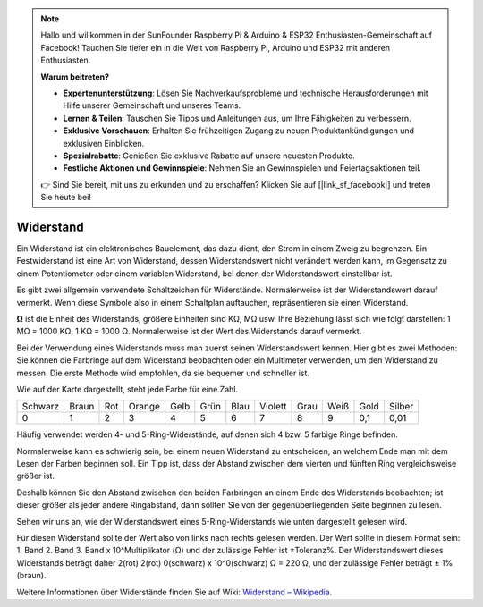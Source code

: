 .. note::

    Hallo und willkommen in der SunFounder Raspberry Pi & Arduino & ESP32 Enthusiasten-Gemeinschaft auf Facebook! Tauchen Sie tiefer ein in die Welt von Raspberry Pi, Arduino und ESP32 mit anderen Enthusiasten.

    **Warum beitreten?**

    - **Expertenunterstützung**: Lösen Sie Nachverkaufsprobleme und technische Herausforderungen mit Hilfe unserer Gemeinschaft und unseres Teams.
    - **Lernen & Teilen**: Tauschen Sie Tipps und Anleitungen aus, um Ihre Fähigkeiten zu verbessern.
    - **Exklusive Vorschauen**: Erhalten Sie frühzeitigen Zugang zu neuen Produktankündigungen und exklusiven Einblicken.
    - **Spezialrabatte**: Genießen Sie exklusive Rabatte auf unsere neuesten Produkte.
    - **Festliche Aktionen und Gewinnspiele**: Nehmen Sie an Gewinnspielen und Feiertagsaktionen teil.

    👉 Sind Sie bereit, mit uns zu erkunden und zu erschaffen? Klicken Sie auf [|link_sf_facebook|] und treten Sie heute bei!

.. _cpn_resistor:

Widerstand
============

.. image:: img/resistor.png
    :width: 300

Ein Widerstand ist ein elektronisches Bauelement, das dazu dient, den Strom in einem Zweig zu begrenzen.
Ein Festwiderstand ist eine Art von Widerstand, dessen Widerstandswert nicht verändert werden kann, im Gegensatz zu einem Potentiometer oder einem variablen Widerstand, bei denen der Widerstandswert einstellbar ist.

Es gibt zwei allgemein verwendete Schaltzeichen für Widerstände. Normalerweise ist der Widerstandswert darauf vermerkt. Wenn diese Symbole also in einem Schaltplan auftauchen, repräsentieren sie einen Widerstand.

.. image:: img/resistor_symbol.png
    :width: 400

**Ω** ist die Einheit des Widerstands, größere Einheiten sind KΩ, MΩ usw.
Ihre Beziehung lässt sich wie folgt darstellen: 1 MΩ = 1000 KΩ, 1 KΩ = 1000 Ω. Normalerweise ist der Wert des Widerstands darauf vermerkt.

Bei der Verwendung eines Widerstands muss man zuerst seinen Widerstandswert kennen. Hier gibt es zwei Methoden: Sie können die Farbringe auf dem Widerstand beobachten oder ein Multimeter verwenden, um den Widerstand zu messen. Die erste Methode wird empfohlen, da sie bequemer und schneller ist.

.. image:: img/resistance_card.jpg

Wie auf der Karte dargestellt, steht jede Farbe für eine Zahl.

.. list-table::

   * - Schwarz
     - Braun
     - Rot
     - Orange
     - Gelb
     - Grün
     - Blau
     - Violett
     - Grau
     - Weiß
     - Gold
     - Silber
   * - 0
     - 1
     - 2
     - 3
     - 4
     - 5
     - 6
     - 7
     - 8
     - 9
     - 0,1
     - 0,01

Häufig verwendet werden 4- und 5-Ring-Widerstände, auf denen sich 4 bzw. 5 farbige Ringe befinden.

Normalerweise kann es schwierig sein, bei einem neuen Widerstand zu entscheiden, an welchem Ende man mit dem Lesen der Farben beginnen soll.
Ein Tipp ist, dass der Abstand zwischen dem vierten und fünften Ring vergleichsweise größer ist.

Deshalb können Sie den Abstand zwischen den beiden Farbringen an einem Ende des Widerstands beobachten; 
ist dieser größer als jeder andere Ringabstand, dann sollten Sie von der gegenüberliegenden Seite beginnen zu lesen.

Sehen wir uns an, wie der Widerstandswert eines 5-Ring-Widerstands wie unten dargestellt gelesen wird.

.. image:: img/220ohm.jpg
    :width: 500

Für diesen Widerstand sollte der Wert also von links nach rechts gelesen werden. 
Der Wert sollte in diesem Format sein: 1. Band 2. Band 3. Band x 10^Multiplikator (Ω) und der zulässige Fehler ist ±Toleranz%. 
Der Widerstandswert dieses Widerstands beträgt daher 2(rot) 2(rot) 0(schwarz) x 10^0(schwarz) Ω = 220 Ω, 
und der zulässige Fehler beträgt ± 1% (braun).

.. list-table::Häufige Widerstandsfarbcodes
    :header-rows: 1

    * - Widerstand 
      - Farbcode  
    * - 10Ω   
      - braun schwarz schwarz silber braun
    * - 100Ω   
      - braun schwarz schwarz schwarz braun
    * - 220Ω 
      - rot rot schwarz schwarz braun
    * - 330Ω 
      - orange orange schwarz schwarz braun
    * - 1kΩ 
      - braun schwarz schwarz braun braun
    * - 2kΩ 
      - rot schwarz schwarz braun braun
    * - 5.1kΩ 
      - grün braun schwarz braun braun
    * - 10kΩ 
      - braun schwarz schwarz rot braun 
    * - 100kΩ 
      - braun schwarz schwarz orange braun 
    * - 1MΩ 
      - braun schwarz schwarz grün braun 

Weitere Informationen über Widerstände finden Sie auf Wiki: `Widerstand – Wikipedia <https://en.wikipedia.org/wiki/Resistor>`_.

